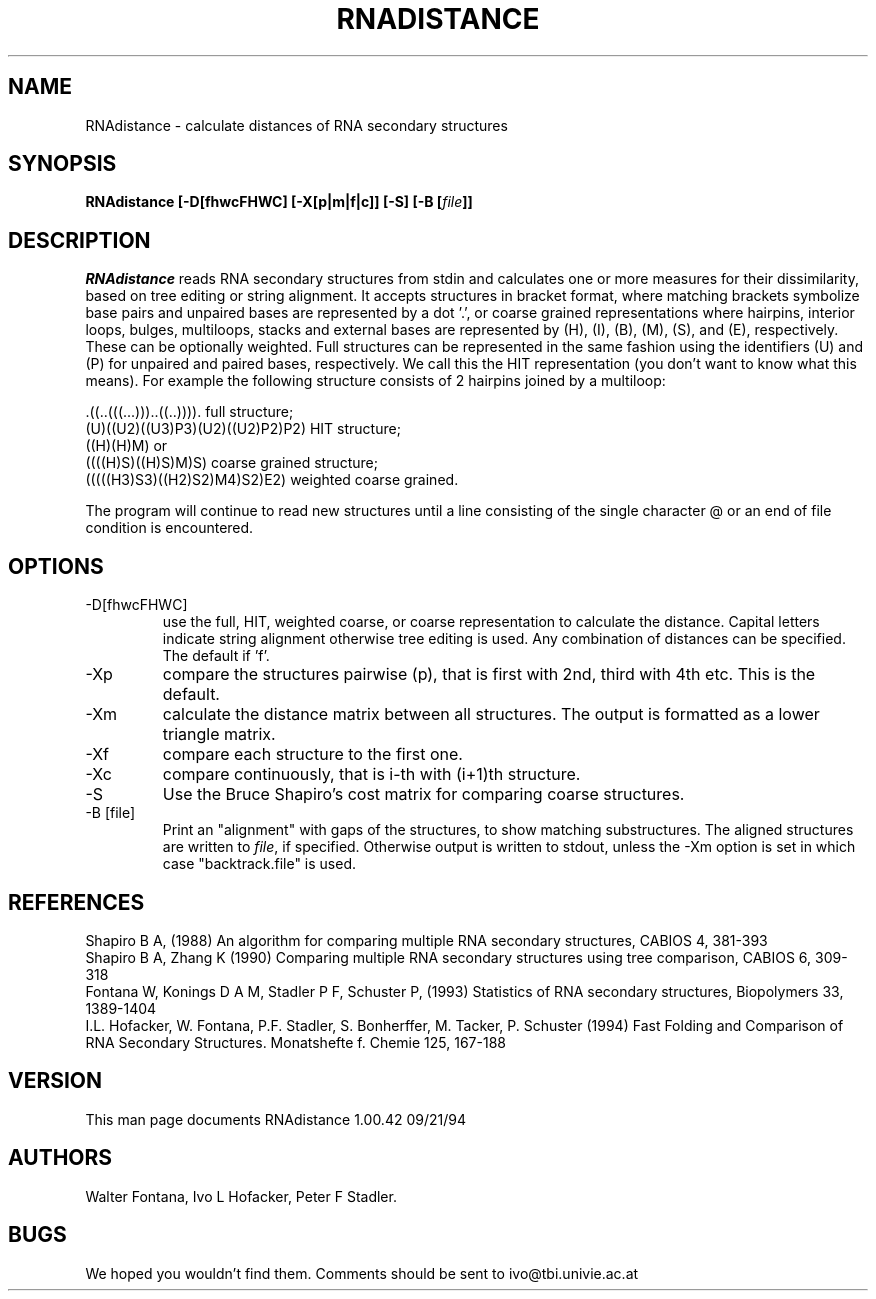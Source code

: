 .TH RNADISTANCE l
.ER
.SH NAME
RNAdistance \- calculate distances of RNA secondary structures
.SH SYNOPSIS
\fBRNAdistance [\-D[fhwcFHWC] [\-X[p|m|f|c]] [\-S] [\-B [\fIfile\fP]]
.SH DESCRIPTION
.I RNAdistance
reads RNA secondary structures from stdin and calculates one or more
measures for their dissimilarity, based on tree editing or string
alignment.
It accepts structures in bracket format, where matching brackets
symbolize base pairs and unpaired bases are represented by a dot '.',
or coarse grained representations where hairpins, interior loops,
bulges, multiloops, stacks and external bases are represented by
(H), (I), (B), (M), (S), and (E), respectively. These can be optionally
weighted. Full structures can be represented in the same fashion using
the identifiers (U) and (P) for unpaired and paired bases, respectively.
We call this the HIT representation (you don't want to know what this means).
For example the following structure consists of 2 hairpins joined by
a multiloop:
.br

  .((..(((...)))..((..)))).       full structure;
  (U)((U2)((U3)P3)(U2)((U2)P2)P2) HIT structure;
  ((H)(H)M)  or
  ((((H)S)((H)S)M)S)              coarse grained structure;
  (((((H3)S3)((H2)S2)M4)S2)E2)    weighted coarse grained.
.br

The program will continue to read new structures until a line consisting
of the single character @ or an end of file condition is encountered.
.SH OPTIONS
.IP -D[fhwcFHWC]
use the full, HIT, weighted coarse, or coarse representation to
calculate the distance. Capital letters indicate string alignment
otherwise tree editing is used. Any combination of distances can be
specified. The default if 'f'.
.IP -Xp
compare the structures pairwise (p), that is first with 2nd, third
with 4th etc. This is the default.
.IP -Xm
calculate the distance matrix between all structures. The output is
formatted as a lower triangle matrix.
.IP -Xf
compare each structure to the first one.
.IP -Xc
compare continuously, that is i-th with (i+1)th structure.
.IP -S
Use the Bruce Shapiro's cost matrix for comparing coarse structures.
.IP -B\ [file]
Print an "alignment" with gaps of the structures, to show matching
substructures. The aligned structures are written to \fIfile\fP, if
specified. Otherwise output is written to stdout, unless the -Xm
option is set in which case "backtrack.file" is used.
.SH REFERENCES
Shapiro B A, (1988) An algorithm for comparing multiple RNA secondary
structures, CABIOS 4, 381-393
.br
Shapiro B A, Zhang K (1990) Comparing multiple RNA secondary
structures using tree comparison, CABIOS 6, 309-318
.br
Fontana W, Konings D A M, Stadler P F, Schuster P, (1993)
Statistics of RNA secondary structures, Biopolymers 33, 1389-1404
.br
I.L. Hofacker, W. Fontana, P.F. Stadler, S. Bonherffer, M. Tacker, P. Schuster 
(1994)
Fast Folding and Comparison of RNA Secondary Structures.
Monatshefte f. Chemie 125, 167-188
.SH VERSION
This man page documents RNAdistance 1.00.42  09/21/94
.SH AUTHORS
Walter Fontana, Ivo L Hofacker, Peter F Stadler.
.SH BUGS
We hoped you wouldn't find them.
Comments should be sent to ivo@tbi.univie.ac.at
.br

